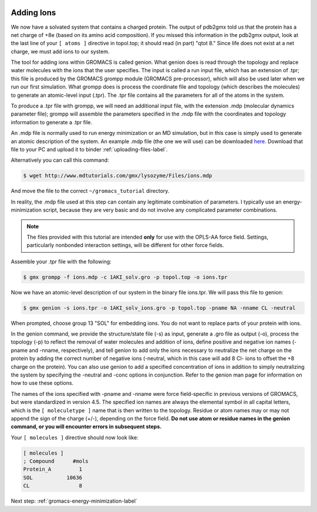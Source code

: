  .. _gromacs-tutorial-adding-ions-label:

 .. role:: bolditalic
  :class: bolditalic

.. role:: boldcode
  :class: boldcode

.. role:: italiccode
  :class: italiccode

===========
Adding Ions
===========

We now have a solvated system that contains a charged protein. The output of pdb2gmx told us that the protein has a net charge of +8e (based on its amino acid composition). If you missed this information in the pdb2gmx output, look at the last line of your ``[ atoms ]`` directive in topol.top; it should read (in part) "qtot 8." Since life does not exist at a net charge, we must add ions to our system.

The tool for adding ions within GROMACS is called genion. What genion does is read through the topology and replace water molecules with the ions that the user specifies. The input is called a run input file, which has an extension of .tpr; this file is produced by the GROMACS grompp module (GROMACS pre-processor), which will also be used later when we run our first simulation. What grompp does is process the coordinate file and topology (which describes the molecules) to generate an atomic-level input (.tpr). The .tpr file contains all the parameters for all of the atoms in the system.

To produce a .tpr file with grompp, we will need an additional input file, with the extension .mdp (molecular dynamics parameter file); grompp will assemble the parameters specified in the .mdp file with the coordinates and topology information to generate a .tpr file.

An .mdp file is normally used to run energy minimization or an MD simulation, but in this case is simply used to generate an atomic description of the system. An example .mdp file (the one we will use) can be downloaded `here <http://www.mdtutorials.com/gmx/lysozyme/Files/ions.mdp>`_. Download that file to your PC and upload it to binder :ref:`uploading-files-label`.

Alternatively you can call this command:

.. code-block:: bash

   $ wget http://www.mdtutorials.com/gmx/lysozyme/Files/ions.mdp

And move the file to the correct ``~/gromacs_tutorial`` directory.

In reality, the .mdp file used at this step can contain any legitimate combination of parameters. I typically use an energy-minimization script, because they are very basic and do not involve any complicated parameter combinations.

.. note::

   The files provided with this tutorial are intended **only** for use with the OPLS-AA force field. Settings, particularly nonbonded interaction settings, will be different for other force fields.

Assemble your .tpr file with the following:

.. code-block:: bash

   $ gmx grompp -f ions.mdp -c 1AKI_solv.gro -p topol.top -o ions.tpr

Now we have an atomic-level description of our system in the binary file ions.tpr. We will pass this file to genion:

.. code-block:: bash

   $ gmx genion -s ions.tpr -o 1AKI_solv_ions.gro -p topol.top -pname NA -nname CL -neutral

When prompted, choose group 13 "SOL" for embedding ions. You do not want to replace parts of your protein with ions.

In the genion command, we provide the structure/state file (-s) as input, generate a .gro file as output (-o), process the topology (-p) to reflect the removal of water molecules and addition of ions, define positive and negative ion names (-pname and -nname, respectively), and tell genion to add only the ions necessary to neutralize the net charge on the protein by adding the correct number of negative ions (-neutral, which in this case will add 8 Cl- ions to offset the +8 charge on the protein). You can also use genion to add a specified concentration of ions in addition to simply neutralizing the system by specifying the -neutral and -conc options in conjunction. Refer to the genion man page for information on how to use these options.

The names of the ions specified with -pname and -nname were force field-specific in previous versions of GROMACS, but were standardized in version 4.5. The specified ion names are always the elemental symbol in all capital letters, which is the ``[ moleculetype ]`` name that is then written to the topology. Residue or atom names may or may not append the sign of the charge (+/-), depending on the force field. **Do not use atom or residue names in the genion command, or you will encounter errors in subsequent steps.**

Your ``[ molecules ]`` directive should now look like:

.. code-block::

   [ molecules ]
   ; Compound      #mols
   Protein_A         1
   SOL           10636
   CL                8

Next step: :ref:`gromacs-energy-minimization-label`
